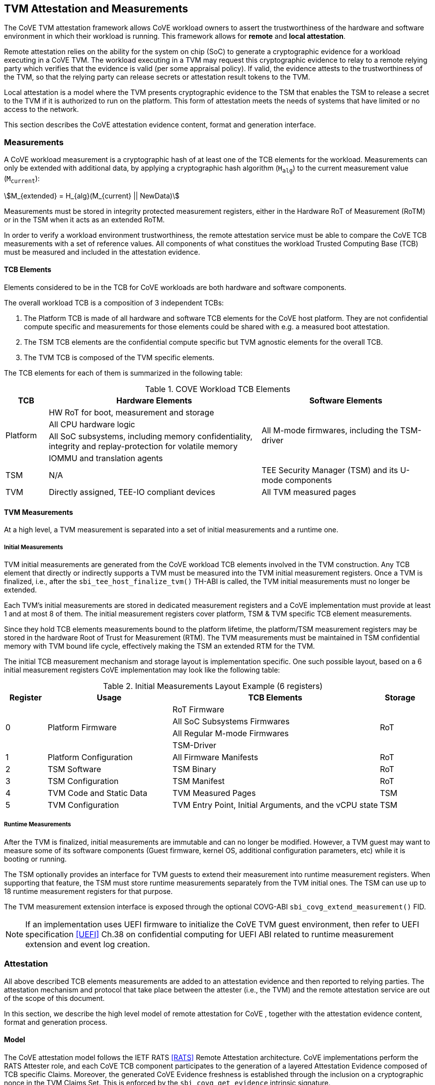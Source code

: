 :imagesdir: ./images

[[attestation]]
== TVM Attestation and Measurements

The CoVE TVM attestation framework allows CoVE workload owners to assert
the trustworthiness of the hardware and software environment in which their
workload is running. This framework allows for *remote* and *local attestation*.

Remote attestation relies on the ability for the system on chip (SoC) to
generate a cryptographic evidence for a workload executing in a CoVE TVM. The
workload executing in a TVM may request this cryptographic evidence to relay to
a remote relying party which verifies that the evidence is valid (per some
appraisal policy). If valid, the  evidence attests to the trustworthiness of the
TVM, so that the relying party  can release secrets or attestation result tokens
to the TVM.

Local attestation is a model where the TVM presents cryptographic evidence to
the TSM  that enables the TSM to release a secret to the TVM if it is authorized
to run on the platform. This form of attestation meets the needs of systems that
have limited or no access to the network.

This section describes the CoVE attestation evidence content, format and
generation interface.

=== Measurements

A CoVE workload measurement is a cryptographic hash of at least one of the
TCB elements for the workload. Measurements can only be extended with additional
data, by applying a cryptographic hash algorithm (`H~alg~`) to the current
measurement value (`M~current~`):

:stem: asciimath
[.center]
[stem]
++++
M_{extended} = H_{alg}(M_{current} || NewData)
++++

Measurements must be stored in integrity protected measurement registers,
either in the Hardware RoT of Measurement (RoTM) or in the TSM when it acts as
an extended RoTM.

In order to verify a workload environment trustworthiness, the remote
attestation service must be able to compare the CoVE TCB measurements with a
set of reference values. All components of what constitues the workload Trusted
Computing Base (TCB) must be measured and included in the attestation evidence.

==== TCB Elements

Elements considered to be in the TCB for CoVE workloads are both hardware
and software components.

The overall workload TCB is a composition of 3 independent TCBs:

1. The Platform TCB is made of all hardware and software TCB elements for
the CoVE host platform. They are not confidential compute specific and
measurements for those elements could be shared with e.g. a measured boot
attestation.
2. The TSM TCB elements are the confidential compute specific but TVM agnostic
elements for the overall TCB.
3. The TVM TCB is composed of the TVM specific elements.

The TCB elements for each of them is summarized in the following table:

.COVE Workload TCB Elements
[cols="^1, ^5v, ^4v", options="header"]
|===
|TCB |Hardware Elements |Software Elements

.4+.^|Platform
    <| HW RoT for boot, measurement and storage
 .4+<| All M-mode firmwares, including the TSM-driver
    <| All CPU hardware logic
    <| All SoC subsystems, including memory confidentiality, integrity and
       replay-protection for volatile memory
    <| IOMMU and translation agents

     | TSM
     | N/A
     | TEE Security Manager (TSM) and its U-mode components

     | TVM
     | Directly assigned, TEE-IO compliant devices
     | All TVM measured pages
|===

==== TVM Measurements

At a high level, a TVM measurement is separated into a set of initial
measurements and a runtime one.

===== Initial Measurements

TVM initial measurements are generated from the CoVE workload TCB elements
involved in the TVM construction. Any TCB element that directly or indirectly
supports a TVM must be measured into the TVM initial measurement registers. Once
a TVM is finalized, i.e., after the `sbi_tee_host_finalize_tvm()` TH-ABI is
called, the TVM initial measurements must no longer be extended.

Each TVM's initial measurements are stored in dedicated measurement registers
and a CoVE implementation must provide at least 1 and at most 8 of them. The
initial measurement registers cover platform, TSM & TVM specific TCB element
measurements.

Since they hold TCB elements measurements bound to the platform lifetime, the
platform/TSM measurement registers may be stored in the hardware Root of Trust
for Measurement (RTM). The TVM measurements must be maintained in TSM
confidential memory with TVM bound life cycle, effectively making the TSM an
extended RTM for the TVM.

The initial TCB measurement mechanism and storage layout is implementation
specific. One such possible layout, based on a 6 initial measurement registers
CoVE implementation may look like the following table:

.Initial Measurements Layout Example (6 registers)
[cols="^1,^3,^5,^1", options="header"]
|===
|Register |Usage |TCB Elements |Storage
.4+.^| 0
.4+.^| Platform Firmware
    <| RoT Firmware
.4+.^| RoT
    <| All SoC Subsystems Firmwares
    <| All Regular M-mode Firmwares
    <| TSM-Driver


     | 1
     | Platform Configuration
    <| All Firmware Manifests
     | RoT

     | 2
     | TSM Software
    <| TSM Binary
     | RoT

     | 3
     | TSM Configuration
    <| TSM Manifest
     | RoT

     | 4
     | TVM Code and Static Data
    <| TVM Measured Pages
     | TSM

     | 5
     | TVM Configuration
    <| TVM Entry Point, Initial Arguments, and the vCPU state
     | TSM
|===

===== Runtime Measurements

After the TVM is finalized, initial measurements are immutable and can no longer
be modified. However, a TVM guest may want to measure some of its software
components (Guest firmware, kernel OS, additional configuration parameters, etc)
while it is booting or running.

The TSM optionally provides an interface for TVM guests to extend their
measurement into runtime measurement registers. When supporting that feature,
the TSM must store runtime measurements separately from the TVM initial ones.
The TSM can use up to 18 runtime measurement registers for that purpose.

The TVM measurement extension interface is exposed through the optional COVG-ABI
`sbi_covg_extend_measurement()` FID.

[NOTE]
====
If an implementation uses UEFI firmware to initialize the CoVE TVM guest
environment, then refer to UEFI specification <<UEFI>> Ch.38 on confidential
computing for UEFI ABI related to runtime measurement extension and
event log creation.
====

=== Attestation

All above described TCB elements measurements are added to an attestation
evidence and then reported to relying parties. The attestation mechanism
and protocol that take place between the attester (i.e., the TVM) and the
remote attestation service are out of the scope of this document.

In this section, we describe the high level model of remote attestation for CoVE
, together with the attestation evidence content, format and generation process.

==== Model

The CoVE attestation model follows the IETF RATS <<RATS>> Remote Attestation
architecture. CoVE implementations perform the RATS Attester role, and each CoVE
TCB component participates to the generation of a layered Attestation Evidence
composed of TCB specific Claims. Moreover, the generated CoVE Evidence freshness
is established through the inclusion on a cryptographic nonce in the TVM Claims
Set. This is enforced by the `sbi_covg_get_evidence` intrinsic signature.

In Remote Attestation, the Attester produces information about itself
(Evidence) to enable a remote peer (the Relying Party) to decide whether to
consider that Attester a trustworthy peer or not.
The Verifier authenticates the Evidence with Endorser-provided trust anchors
(Endorsements), compares it against Reference Values and appraises it via
appraisal policies. It eventually creates Attestation Results to support
Relying Parties in their decision process.

[caption="Figure {counter:image}: ", reftext="Figure {image}"]
[title="Remote Attestation Framework (IETF RATS)", pdfwidth=75%]
image::rats-arch.svg[]

==== Layered Evidence

The CoVE Attestation Evidence is a collection of Claims representing the
overall workload TCB and state, which includes those of the platform, TSM
and TVM. It uses the DICE<<DICE>> layered attestation model where each TCB layer
collects Claims about the layers it loads, acting as the Attesting Environment
for them. As the root TCB layer, the hardware RoT is the initial CoVE Attesting
Environment and its own Claims are asserted by an Endorser.

In the DICE model, each TCB layer computes the Compound Device Identifier (CDI)
for the layer it loads. CDIs are secrets that must not leave the CoVE TCB. The
root TCB layer, i.e. the hardware RoT, is factory provisioned with a Unique
Device Secret (UDS) that serves as the original secret from which all other CDIs
are directly or indirectly derived. As such, the TVM CDI is rooted into the
provisioned and platform manufacturer endorsed UDS.
The CDI for the current TCB layer is a cryptographic derivation of a combination
of the Attesting Environment CDI (i.e. the loading TCB layer) and the current
TCB layer measurements:

:stem: asciimath
[.center]
[stem]
++++
CDI_{0} = KDF(UDS_{Len},\ UDS\ ||\ H_{alg}(Meas(TCB_{0})))
++++
:stem: asciimath
[.center]
[stem]
++++
CDI_{N} = KDF(CDI_{Len},\ CDI_{N-1}\ ||\ H_{alg}(Meas(TCB_{N})))
++++

Asymmetric key pairs can be derived from a CDI in order to generate the
attestation key for a DICE layer. This key can then be used to attest of the
next TCB layer.

:stem: asciimath
[.center]
[stem]
++++
(UDS\_PrivKey,\ UDS\_PubKey) = AsymKDF(UDS)
++++
:stem: asciimath
[.center]
[stem]
++++
(CDI\_PrivKey_{N},\ CDI\_PubKey_{N}) = AsymKDF(CDI_{N})
++++

A fixed length TCB layer identifier called `CDI_ID` can be derived from its
attestation key:

:stem: asciimath
[.center]
[stem]
++++
UDS\_ID = KeyDerivationFunction(ID_{Len}, UDS\_PubKey)
++++
:stem: asciimath
[.center]
[stem]
++++
CDI\_ID_{N} = KeyDerivationFunction(ID_{Len}, CDI\_PubKey_{N})
++++

When loading the next TCB layer, the attesting layer provides it with both its
CDI and its attestation certificate.

As the first step in the CoVE DICE chain, the hardware RoT is responsible for:

1. Generating the Platform CDIs. This is the output of a KDF that takes the UDS
and a combination of an extended cryptographic hash of all the Platform TCB
software components.
2. Generating the Platform attestation certificate. This is a nested EAT which
Claims are described in <<Platform Token>>, and include all the Platform CDI
inputs. It is signed by the RoT attestation key, which is derived from the UDS
itself.
3. Passing both the Platform CDI and certificate to the TSM-driver

The next step in the DICE chain is the TSM-driver. It is responsible for
generating the TSM CDI and attestation certificate and follow similar steps as
the above described ones to do so. The generated TSM attestation certificate is
composed of both the hardware RoT generated Platform Token and the TSM-driver
created TSM Token (See <<TSM Token>>). It is signed by the Platform CDI-derived
attestation key.

As the following step in the DICE chain, the TSM generates and provisions any TVM
it creates with its CDI. TVM CDIs are derived from the TSM CDI and the TVM
specific measurements. However, unlike the RoT and the TSM-driver, the TSM does
not pass attestation certificates to its TVMs. For evidence freshness
establishment reasons, TVMs asynchronously request their attestation
certificates from the TSM, in the form of a TSM-signed Attestation Evidence.

TVMs are the CoVE DICE chain leaves and they can obtain an Attestation Evidence
from the TSM by calling the CoVE guest-ABI `sbi_covg_get_evidence()` FID. The
TVM provides a challenge value to the TSM through this call, and that value must
be included in the generated Evidence. This value allows relying parties to
establish the Attestation Evidence freshness.

The CoVE Evidence is composed of separated but cryptographically bound
attestation tokens for each of the above-describe TCB layers (Platform, TSM and
TVM). As described above, each TCB layer uses its DICE-derived attestation key
to signs the next layer, creating a HW RoT-rooted signature chain.
A Relying Party can then verify and authenticate the Evidence with platform
owner or manufacturer provided Endorsements, like e.g. a Trust Anchor.

The TCB extension and evidence collection for a TVM attestation is shown
below:

[caption="Figure {counter:image}: ", reftext="Figure {image}"]
[title= "Layered Attestation architecture for TVMs"]
image::layered_attestation.svg[]

It is expected that an implementation will provide implementation-specific
intrinsics to record measurements of the TSM into the firmware RoT for
measurement to support the CoVE layered RTMs attestation of CoVE workloads.

==== Evidence Format

The CoVE Attestation Evidence uses the IETF Entity Attestation Token (<<EAT>>),
formatted as an untagged, unprotected Concise Binary Object Representation
(<<CBOR>>) Web Token (<<CWT>>, <<UCCS>>). A CoVE EAT profile is proposed to narrow the
EAT specification for the CoVE use case to enable interoperability.

The UCCS (Unprotected CWT Claims Set) is composed of one EAT submodule Claims-Set
map where the map values are attestation tokens for the TVM, TSM and Platform Claims.

The TVM EAT is a CWT tagged CBOR formatted token, wrapped with a
COSE_Sign1 <<COSE>> envelope. It is signed by the TSM attestation key and must
contain a TVM provided challenge, e.g. a Relying Party provided nonce for
establishing Evidence freshness.

The TSM EAT is a CWT tagged CBOR formatted token, wrapped with a
COSE_Sign1 <<COSE>> envelope. It is signed by the Platform attestation key and
must include the DICE derived public key for the TSM.

The Platform EAT is a CWT tagged CBOR formatted token, wrapped with a
COSE_Sign1 <<COSE>> envelope. It is signed by the RoT attestation key and must
include the DICE derived public key for the Platform.

The CoVE layered Evidence structure is represented by the above described
composition of cryptographically chained EAT tokens. The Verifier can then attest
a CoVE workload trustworthiness by independently inspecting each token,
while being able to verify that the TCB represented by one token was used to
generate the next one.

[caption="Figure {counter:image}: ", reftext="Figure {image}"]
[title= "CoVE Attestation Evidence Format", pdfwidth=65%]
image::attestation_token.svg[]

The CoVE Attestation Evidence is defined by the following Concise Data
Definition Language (CDDL):

[caption="Figure {counter:image}: ", reftext="Figure {image}"]
[title= "CoVE Attestation Evidence CDDL"]
[source,cddl]
----
submodule-label = 266 ; EAT Submodule

protected-cove-token-header-map = {
  alg => int    ; See https://www.iana.org/assignments/cose/cose.xhtml
  ? kid => bstr ; Optional, only needed for the platform token
}

unprotected-cove-token-header-map = {
  * int / tstr => any
}

signed-cove-token = #6.18(COSE-Sign1-cove-token)
COSE-Sign1-cove-token = [
  protected: bstr .cbor protected-cove-token-header-map
  unprotected: unprotected-cove-token-header-map
  payload: bstr .cbor platform-token / tsm-token / tvm-token
  signature: bstr
]

; One EAT Submodule
; Each token is a nested, signed CWT
riscv-cove-token = {
   submodule-label => {
      "platform" => signed-cove-token
      "tsm" => signed-cove-token
      "tvm" => signed-cove-token
   }
}
----

===== Platform Token

The Platform Token is a nested EAT token in the Evidence and contains a map of
Claims. The map is wrapped in a `COSE_Sign1` envelope and composed of the
following claims:

[caption="Figure {counter:image}: ", reftext="Figure {image}"]
[title= "Platform Claims Map"]
[source,cddl]
----
platform-token = #6.61(platform-token-map)

platform-token-map = {
   riscv-cove-eat-profile ; EAT Profile
   platform-public-key      ; Platform public key
   platform-manufacturer-id ; Platform manufacturer identifier
   platform-state           ; Platform operational state
   platform-sw-components   ; Platform SW components
}
----

All above described Claims must be present in the Platform Token.

====== EAT Profile Claim

The platform EAT profile claim describes the EAT profile that the CoVE
platform implements. The profile should include a description of all three
tokens (platform, TSM and TVM) as they are bound together.

[caption="Figure {counter:image}: ", reftext="Figure {image}"]
[title= "EAT Profile Claim"]
[source,cddl]
----
riscv-cove-eat-profile-label = 265 ; EAT profile
riscv-cove-eat-profile-doc = "https://riscv.org/TBD"

riscv-cove-eat-profile = (
   riscv-cove-eat-profile-label => riscv-cove-eat-profile-doc
)
----

====== Platform Public Key Claim

The platform public key claim identifies the platform public key that signs the
TSM token. The value of the claim is a COSE_Key <<COSE>> structure encoded as a
CBOR bytes string.

[caption="Figure {counter:image}: ", reftext="Figure {image}"]
[title= "Platform Public Key Claim"]
[source,cddl]
----
platform-public-key-label = TBD
riscv-cove-public-key-type = bytes .cbor COSE_Key

platform-public-key = (
   platform-public-key-label => riscv-cove-public-key-type
)
----

====== Platform Manufacturer Identifier Claim

The platform manufacturer identifier claim uniquely identifies the manufacturer
for the CoVE implementation providing the Attestation Evidence.
Verification services can use the value of this claim to obtain the manufacturer
provided Endorsements for the platform implementation.

[caption="Figure {counter:image}: ", reftext="Figure {image}"]
[title= "Platform Manufacturer Identifier Claim"]
[source,cddl]
----
platform-manufacturer-id-label = TBD
platform-manufacturer-id-type = bytes .size 64

platform-manufacturer-id = (
   platform-manufacturer-id-label => platform-manufacturer-id-type
)
----

====== Platform State Claim

The platform state claim describes the operational state of the platform.
The values for this claim can be:

* `NotConfigured` - The platform requires additional information to operate
* `Secured` - This is the default state under regular operation conditions
* `Debug` - The platform can be debugged
* `Recovery` - The platform is recovering from a failure

[caption="Figure {counter:image}: ", reftext="Figure {image}"]
[title= "Platform State Claim"]
[source,cddl]
----
platform-state-label = TBD
platform-state-not-configured = 1
platform-state-secured = 2
platform-state-debug = 3
platform-state-recovery = 4
platform-state-type =
                    platform-state-not-configured /
                    platform-state-secured /
                    platform-state-debug /
                    platform-state-recovery

platform-state = (
   platform-state-label => platform-state-type
)
----

====== Platform Software Components Claim

The platform software components claim lists all software and firmware
components that compose the CoVE platform TCB.

Each component in the Claim is a map of the following values:

* *Component type*: This is a human-readable string that represents the measured
component.
* *Component measurement*: This is the hash value of the component as it was
loaded in memory.
* *Component SVN*: This is the component Secure Version Number. The semantics of
that value is defined by the component creator or vendor. The SVN can be
generated from multiple SVNs.
* *Component manifest*: This is the hash value of the component manifest that
was used when loading and verifying the associated component. This field is
_optional_. The format of the manifest for the component is out of scope of this
specification.
* *Component signer*: This is the hash value of a signing authority for the
component.
* *Hash algorithm identifier*: This describes which algorithm was used to
generate the component measurement. It is recommended to use one of the IANA
defined <<HashAlgorithmNames>>.

[caption="Figure {counter:image}: ", reftext="Figure {image}"]
[title= "Platform Software Components Claim"]
[source,cddl]
----
platform-sw-components-label = TBD
riscv-cove-sw-component = {
   1 => text                 ; Component type
   2 => riscv-cove-hash-type ; Component measurement value
   3 => text                 ; Component Secure Version Number (SVN)
 ? 4 => riscv-cove-hash-type ; Component manifest hash
   5 => riscv-cove-hash-type ; Component signer public key hash value
   6 => text                 ; Hash algorithm identifier
}

platform-sw-components = (
   platform-sw-components-label => [ + riscv-cove-sw-component ]
)
----

===== TSM Token

The TSM Token is a nested EAT token in the Evidence and contains a map of
Claims. The map is wrapped in a `COSE_Sign1` envelope and composed of the
following claims:

[caption="Figure {counter:image}: ", reftext="Figure {image}"]
[title= "TSM Claims Map"]
[source,cddl]
----
tsm-token = #6.61(tsm-token-map)

tsm-token-map = {
   tsm-public-key    ; TSM public key
   tsm-sw-components ; TSM SW components
}
----

All above described Claims must be present in the TSM Token.

====== TSM Public Key Claim

The TSM public key claim identifies the platform public key that signs the
TVM token. The value of the claim is a COSE_Key <<COSE>> structure encoded as a
CBOR bytes string.

[caption="Figure {counter:image}: ", reftext="Figure {image}"]
[title= "TSM Public Key Claim"]
[source,cddl]
----
tsm-public-key-label = TBD

tsm-public-key = (
   tsm-public-key-label => riscv-cove-public-key-type
)
----

====== TSM Software Components Claim

The TSM software components claim lists all software components that compose the
CoVE TSM TCB.

The TSM software components that influence the TSM TCB are the TSM-Driver and
the TSM.

[caption="Figure {counter:image}: ", reftext="Figure {image}"]
[title= "TSM Software Components Claim"]
[source,cddl]
----
tsm-sw-components-label = TBD

tsm-sw-components-type = [
   tsm-driver
   tsm
]

tsm-driver = (riscv-cove-sw-component)
tsm = (riscv-cove-sw-component)

tsm-sw-components = (
   tsm-sw-components-label => tsm-sw-components-type
)
----

===== TVM Token

The TVM Token is a nested EAT token in the Evidence and contains a map of
Claims. The map is wrapped in a `COSE_Sign1` envelope and composed of the
following claims:

[caption="Figure {counter:image}: ", reftext="Figure {image}"]
[title= "TVM Claims Map"]
[source,cddl]
----
tvm-token = #6.61(tvm-token-map)

tvm-token-map = {
   tvm-challenge            ; A TVM guest provided challenge
 ? tvm-identity             ; TVM identity
   tvm-public-key           ; TVM public key
   tvm-initial-measurements ; TVM initial measurements
 ? tvm-runtime-measurements ; TVM runtime measurements
}
----

The TVM Identity and the TVM runtime measurements Claims are optional, all other
above described Claims must be present in the TVM Token.

====== TVM Challenge Claim

The TVM challenge claim is a `sbi_covg_get_evidence()` caller provided value.
The semantics of this Claim is TVM implementation specific, but it is generally
used for demonstrating Evidence freshness to a Relying Party.

[caption="Figure {counter:image}: ", reftext="Figure {image}"]
[title= "TVM Challenge Claim"]
[source,cddl]
----
tvm-challenge-label = 10 ; EAT nonce
tvm-challenge-type = bytes .size 64

tvm-challenge = (
   tvm-challenge-label => tvm-challenge-type
)
----

====== TVM Identity Claim

The TVM identity claim value is a `sbi_tee_host_finalize_tvm()` provided
argument. It is an optional claim and is not included in the TVM token when
the TVM identity argument is set to 0.

It is used by the host TVM creator (e.g., the host VMM) to bind a TVM to an
identity or more generically a specific piece of data (e.g. an Attestation
Service public key, a configuration blob, etc.) through its hash value.

TVM identity allows for untrusted hosts to provide a TVM with unmeasured but
attestable pieces of data. A Relying Party can then verify the TVM measurements
separately from the host provided TVM identity.

[caption="Figure {counter:image}: ", reftext="Figure {image}"]
[title= "TVM Identity Claim"]
[source,cddl]
----
tvm-identity-label = TBD
tvm-identity-type = bytes .size 64

tvm-identity = (
   tvm-identity-label => tvm-identity-type
)
----

====== TVM Public Key Claim

The TVM public key claim value is a a `sbi_covg_get_evidence()` caller provided
value. In other words, the TVM guest provides its own, generally ephemeral
public key to the TSM to be included into the Evidence. A Relying Party will
use that public key to encrypt secrets that are released to the trusted TVM.

The value of the TVM public key claim is a COSE_Key <<COSE>> structure encoded
as a CBOR bytes string.

[caption="Figure {counter:image}: ", reftext="Figure {image}"]
[title= "TVM Public Key Claim"]
[source,cddl]
----
tvm-public-key-label = TBD

tvm-public-key = (
   tvm-public-key-label => riscv-cove-public-key-type
)
----

====== TVM Initial Measurements Claim

The TVM initial measurements claim value is the list of all initial measurements
for the TVM. The list must contain at most 8 entries.

Each measurement in the list is a map of the following values:

* *Measurement register index*: This describes the measurement register index
used by the TSM to store the measurement value. This can be mapped to well known
measurement register indexes like e.g. the TCG<<TCG_Client>> defined ones.
* *Measurement value*: This is the measurement value.
* *Hash algorithm identifier*: This describes which algorithm was used to
generate the component measurement. It is recommended to use one of the IANA
registered hash algorithm name<<Hash_Algorithm_Names>>.

[caption="Figure {counter:image}: ", reftext="Figure {image}"]
[title= "TVM Initial Measurements Claim"]
[source,cddl]
----
tvm-initial-measurements-label = TBD
riscv-cove-measurement = {
   1 => uint                   ; Measurement register index
   2 => riscv-cove-hash-type ; Measurement value
   3 => text                   ; Hash algorithm identifier
}

tvm-initial-measurements = (
   tvm-initial-measurements-label => [ 1*8 riscv-cove-measurement ]
)
----

====== TVM Runtime Measurements Claim

The TVM runtime measurements claim value is the list of all runtime measurements
for the TVM. The list must contain at most 18 entries.

By calling into the `sbi_covg_extend_measurement()` SBI FID, a TVM guest can
extend TVM measurements after the TVM is finalized. The extended measurement
values are stored into a set of runtime measurement registers.

[caption="Figure {counter:image}: ", reftext="Figure {image}"]
[title= "TVM Runtime Measurements Claim"]
[source,cddl]
----
tvm-runtime-measurements-label = TBD

tvm-runtime-measurements = (
   tvm-runtime-measurements-label => [ 1*18 riscv-cove-measurement ]
)
----

==== Evidence Generation

TVM guest Attesters can request from the TSM to generate an Evidence that attest
to their own layered TCB layers, by calling into the COVG-ABI
`sbi_covg_get_evidence()` FID.

The `sbi_covg_get_evidence()` returns an attestation certificate that includes
the UCCS EAT formatted CoVE Attestation Evidence described in the previous
sections of this document.

The attestation key and certificate generation for the TVM may be performed
by the TSM directly or with a U-mode TSM component, to allow for the
interruptibility models discussed in the TSM operation section of this document.

The CoVE attestation certificate can either be X.509<<X509>> or CBOR
formatted, depending on the `format` argument passed by the Attester to
`sbi_covg_get_evidence()`. CoVE implementations must support at least one
certificate format, and describe all supported formats through the
`AttestationCapabilities` structure returned by the `sbi_covg_get_attcaps()`
SBI call.

The CoVE attestation certificate issuer is the TSM and is represented by the
TSM `CDI_ID` lowercase hexadecimal encoded string.

The CoVE attestation certificate subject is the TVM and is represented by the
TVM `CDI_ID` lowercase hexadecimal encoded string.

[caption="Figure {counter:image}: ", reftext="Figure {image}"]
[title= "CoVE Attestation Evidence Certificate",scalewidth=75%]
image::attestation_certificate.svg[]

===== CBOR Attestation Certificate

CBOR formatted CoVE Attestation certificates are COSE_Sign1 protected CWTs,
signed with the TSM attestation key. The algorithm used to sign the certificate
is described by the COSE_Sign1 envelope. It is recommended to use an EdDSA
scheme with SHA-512, e.g. Ed25519.

[NOTE]
====
The COSE_Sign structure might include signatures generated with both the
Edwards-curve Digital Signature Algorithm (EdDSA) <<RFC8032>> and the Elliptic
Curve Digital Signature Algorithm (ECDSA) <<DSS>>. This allows recipients to
verify the signature associated with one algorithm or the other. More detailed
information on multiple signature evaluations can be found in IETF RFC 5752
<<RFC5752>>.
====

The CBOR certificate COSE_Sign1 payload is a CWT which claim set is composed of
the CoVE evidence token and 2 additional claims:

* *Issuer* is the certificate issuer representation, i.e. the TSM `CDI_ID`.
* *Subject* is the certificate subject representation, i.e. the TVM `CDI_ID`.

[caption="Figure {counter:image}: ", reftext="Figure {image}"]
[title= "CoVE CBOR Attestation Certificate"]
[source,cddl]
----
; COSE_Sign1 wrapped certificate payload
riscv-cove-certificate = #6.18(riscv-cove-certificate-payload)

; The payload is a CWT
riscv-cove-certificate-payload = #6.61(riscv-cove-claims)

issuer-label = 1 ; CWT iss
subject-label = 2 ; CWT sub
evidence-label = TBD

riscv-cove-claims = (
   issuer-label => text                 ; Certificate issuer
   subject-label => text                ; Certificate subject
   evidence-label => riscv-cove-token ; Evidence token
)
----

===== X.509 Attestation Certificate

X.509 formatted CoVE Attestation certificates are leaf certificates that
follow the DICE<<DICE>> X.509 certificate extension format. They are signed by
the TSM attestation key and contain a DICE defined custom extension for carrying
the attestation evidence as an unprotected CWT Claim Set<<UCCS>>.

The X.509 custom extension value is generated by wrapping the CoVE attestation
evidence into a tagged UCCS.

The TSM generated certificate fields, standard and custom extensions, along with
the UCCS formatted evidence are described below:

.COVE X.509 Attestation Certificate Fields
[options=header]
|===
| *Field*              | *Description*
| signatureAlgorithm   | `id-ecdsa-with-SHA512`<<X509_DSA>> is recommended.
                         Other signature algorithms may be used.

| signatureValue       | 64 bytes ECDSA signature, using the TSM `CDI_PriKey` as
                         the signing key

| version              | v3
| serialNumber         | The TSM `CDI_ID` in ASN.1 INTEGER form
| signature            | `id-ecdsa-with-SHA512`<<X509_DSA>> is recommended.
                         Other signature algorithms may be used.

| issuer               | The TSM `CDI_ID`
| validity             | The validity values are populated as follows:
                         `notBefore` can be any time known to be in the past,
                         and `notAfter` is set to the standard value used to
                         indicate no well-known expiry date, “99991231235959Z”
                         per RFC 5280.

| subject              | The TVM `CDI_ID`
| subjectPublicKeyInfo | When using EcDSA, per RFC 5480 (id-ecPublicKey)
| issuerUniqueID       | Not used
| subjectUniqueID      | Not used
| extensions           | Standard extensions are included as well as a custom
                         TCG DICE extension which holds the CoVE attestation
                         evidence. Both are described below.
|===

.COVE X.509 Attestation Certificate Standard Extensions
[options=header]
|===
| *Extension*            | *Critical*   | *Description*
| authorityKeyIdentifier | non-critical | Contains only keyIdentifier set
                                          to UDS_ID or previous CDI_ID

| subjectKeyIdentifier   | non-critical | Set to CDI_ID
| keyUsage               | critical     | Contains only `keyCertSign`.
                                          Other CDI certificates may be
                                          generated for other purposes for the
                                          TVM.

| basicConstraints       | critical     | The `cA` field is set to TRUE.
                                          The `pathLenConstraint` is set to 0.
|===

.COVE X.509 Attestation Certificate Custom Extension Fields
[options=header]
|===
| *Field*    | *Value*
| extnID     | OID from <<DICE>> for `UccsEvidence`
| critical   | TRUE
| extnValue  | The CoVE UCCS X.509 extension (See CDDL below)
|===

[caption="Figure {counter:image}: ", reftext="Figure {image}"]
[title= "CoVE UCCS X.509 extension"]
[source,cddl]
----
riscv-cove-x509-ext = #6.601(riscv-cove-token) ; Unprotected CBOR Web Token
----
